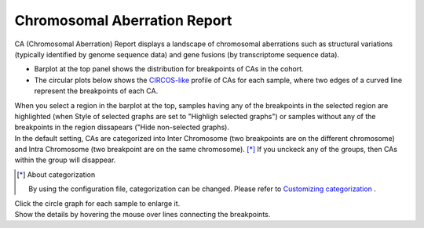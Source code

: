 ==========================================
Chromosomal Aberration Report
==========================================

| CA (Chromosomal Aberration) Report displays a landscape of chromosomal aberrations such as structural variations (typically identified by genome sequence data) and gene fusions (by transcriptome sequence data).

* Barplot at the top panel shows the distribution for breakpoints of CAs in the cohort.
* The circular plots below shows the `CIRCOS-like <http://circos.ca>`_ profile of CAs for each sample, where two edges of a curved line represent the breakpoints of each CA.

| When you select a region in the barplot at the top, samples having any of the breakpoints in the selected region are highlighted (when Style of selected graphs are set to "Highligh selected graphs") or samples without any of the breakpoints in the region dissapears ("Hide non-selected graphs).

.. image:: image/sv_operation1.PNG
  :scale: 100%


| In the default setting, CAs are categorized into Inter Chromosome (two breakpoints are on the different chromosome) and Intra Chromosome (two breakpoint are on the same chromosome).  [*]_  If you unckeck any of the groups, then CAs within the group will disappear.

.. [*] About categorization

  By using the configuration file, categorization can be changed. 
  Please refer to `Customizing categorization <./data_ca.html#ca-group>`_ .

  
.. image:: image/sv_operation2.PNG
  :scale: 100%

| Click the circle graph for each sample to enlarge it.
| Show the details by hovering the mouse over lines connecting the breakpoints.

.. image:: image/sv_operation3.PNG
  :scale: 100%
